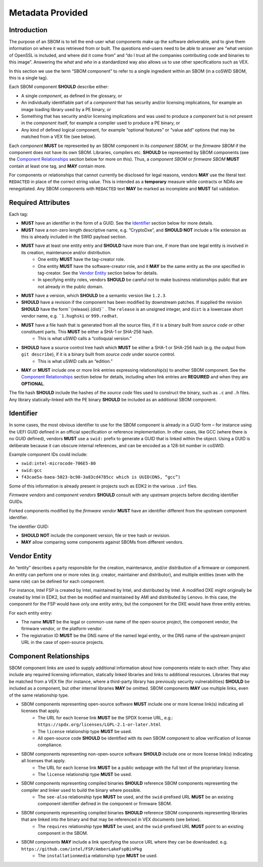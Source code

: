 .. SPDX-License-Identifier: CC-BY-4.0

.. _chapter-metadata:

Metadata Provided
=================

Introduction
------------

The purpose of an SBOM is to tell the end-user what components make up the software deliverable,
and to give them information on where it was retrieved from or built.
The questions end-users need to be able to answer are “what version of OpenSSL is included, and
where did it come from” and “do I trust all the companies contributing code and binaries to this image”.
Answering the *what* and *who* in a standardized way also allows us to use other specifications such as VEX.

In this section we use the term “SBOM component” to refer to a single ingredient within an SBOM
(in a coSWID SBOM, this is a single tag).

Each SBOM component **SHOULD** describe either:

- A single *component*, as defined in the glossary, or
- An individually identifiable part of a *component* that has security and/or licensing implications,
  for example an image loading library used by a PE binary, or
- Something that has security and/or licensing implications and was used to produce a *component*
  but is not present in the *component* itself, for example a compiler used to produce a PE binary, or
- Any kind of defined logical component, for example “optional features” or “value add” options that
  may be matched from a VEX file (see below).

Each *component* **MUST** be represented by an SBOM component in its *component SBOM*, or the
*firmware SBOM* if the component does not have its own SBOM.
Libraries, compilers etc. **SHOULD** be represented by SBOM components (see the `Component Relationships`_
section below for more on this).
Thus, a *component SBOM* or *firmware SBOM* **MUST** contain at least one tag, and **MAY** contain more.

For components or relationships that cannot currently be disclosed for legal reasons, vendors **MAY**
use the literal text ``REDACTED`` in place of the correct string value.
This is intended as a **temporary** measure while contracts or NDAs are renegotiated.
Any SBOM components with ``REDACTED`` text **MAY** be marked as incomplete and **MUST** fail validation.

Required Attributes
-------------------

Each tag:

- **MUST** have an identifier in the form of a GUID.
  See the `Identifier`_ section below for more details.
- **MUST** have a non-zero length descriptive name, e.g. “CryptoDxe”, and **SHOULD NOT** include a file extension as this is already included in the SWID payload section.
- **MUST** have at least one entity entry and **SHOULD** have more than one, if more than one legal entity is involved in its creation, maintenance and/or distribution.
   - One entity **MUST** have the tag-creator role.
   - One entity **MUST** have the software-creator role, and it **MAY** be the same entity as the one specified in tag-creator.
     See the `Vendor Entity`_ section below for details.
   - In specifying entity roles, vendors **SHOULD** be careful not to make business relationships public that are not already in the public domain.
- **MUST** have a version, which **SHOULD** be a semantic version like ``1.2.3``.
- **SHOULD** have a revision if the component has been modified by downstream patches. If supplied the revision **SHOULD** have the form``{release}.{dist}`` . The ``release`` is an unsigned integer, and ``dist`` is a lowercase short vendor name, e.g. ```1.hughski`` or ``999.redhat``.
- **MUST** have a file hash that is generated from all the source files, if it is a binary built from *source code* or other constituent parts. This **MUST** be either a SHA-1 or SHA-256 hash.
   - This is what uSWID calls a “colloquial version.”
- **SHOULD** have a source control tree hash which **MUST** be either a SHA-1 or SHA-256 hash (e.g. the output from ``git describe``), if it is a binary built from *source code* under source control.
   - This is what uSWID calls an “edition.”
- **MAY** or **MUST** include one or more link entries expressing relationship(s) to another SBOM component. See the `Component Relationships`_ section below for details, including when link entries are **REQUIRED** and when they are **OPTIONAL**.

The file hash **SHOULD** include the hashes of the *source code* files used to construct the binary, such as ``.c`` and ``.h`` files.
Any library statically-linked with the PE binary **SHOULD** be included as an additional SBOM component.


Identifier
----------

In some cases, the most obvious identifier to use for the SBOM component is already in a GUID form – for instance using the UEFI GUID defined in an official specification or reference implementation.
In other cases, like GCC (where there is no GUID defined), vendors **MUST** use a ``swid:`` prefix to generate a GUID that is linked within the object.
Using a GUID is deliberate because it can obscure internal references, and can be encoded as a 128-bit number in coSWID.

Example component IDs could include:

- ``swid:intel-microcode-706E5-80``
- ``swid:gcc``
- ``f43cae5a-baea-5023-bc90-3a83cd4785cc which is UUID(DNS, “gcc”)``

Some of this information is already present in projects such as EDK2 in the various ``.inf`` files.

*Firmware vendors* and *component vendors* **SHOULD** consult with any upstream projects before deciding identifier GUIDs.

Forked components modified by the *firmware vendor* **MUST** have an identifier different from the upstream component identifier.

The identifier GUID:

* **SHOULD NOT** include the component version, file or tree hash or revision.
* **MAY** allow comparing some components against SBOMs from different vendors.


Vendor Entity
-------------

An “entity” describes a party responsible for the creation, maintenance, and/or distribution of a firmware or component.
An entity can perform one or more roles (e.g. creator, maintainer and distributor), and multiple entities (even with the same role) can be defined for each component.

For instance, Intel FSP is created by Intel, maintained by Intel, and distributed by Intel.
A modified DXE might originally be created by Intel in EDK2, but then be modified and maintained by AMI and distributed by Lenovo.
In this case, the component for the FSP would have only one entity entry, but the component for the DXE would have three entity entries.

For each entity entry:

* The name **MUST** be the legal or common-use name of the open-source project, the component vendor, the firmware vendor, or the platform vendor.
* The registration ID **MUST** be the DNS name of the named legal entity, or the DNS name of the upstream project URL in the case of open-source projects.


Component Relationships
-----------------------

SBOM component links are used to supply additional information about how components relate to each other.
They also include any required licensing information, statically linked libraries and links to additional resources.
Libraries that may be matched from a VEX file (for instance, where a third-party library has previously security vulnerabilities) **SHOULD** be included as a component, but other internal libraries **MAY** be omitted.
SBOM components **MAY** use multiple links, even of the same relationship type.

- SBOM components representing open-source software **MUST** include one or more license link(s) indicating all licenses that apply.
   - The URL for each license link **MUST** be the SPDX license URL, e.g.: ``https://spdx.org/licenses/LGPL-2.1-or-later.html``
   - The ``license`` relationship type **MUST** be used.
   - All open-source code **SHOULD** be identified with its own SBOM component to allow verification of license compliance.
- SBOM components representing non-open-source software **SHOULD** include one or more license link(s) indicating all licenses that apply.
   - The URL for each license link **MUST** be a public webpage with the full text of the proprietary license.
   - The ``license`` relationship type **MUST** be used.
- SBOM components representing compiled binaries **SHOULD** reference SBOM components representing the compiler and linker used to build the binary where possible.
   - The ``see-also`` relationship type **MUST** be used, and the ``swid``-prefixed URL **MUST** be an existing component identifier defined in the component or firmware SBOM.
- SBOM components representing compiled binaries **SHOULD** reference SBOM components representing libraries that are linked into the binary and that may be referenced in VEX documents (see below).
   - The ``requires`` relationship type **MUST** be used, and the ``swid``-prefixed URL **MUST** point to an existing component in the SBOM.
- SBOM components **MAY** include a link specifying the source URL where they can be downloaded. e.g. ``https://github.com/intel/FSP/AmberLakeFspBinPkg``
   - The ``installationmedia`` relationship type **MUST** be used.
